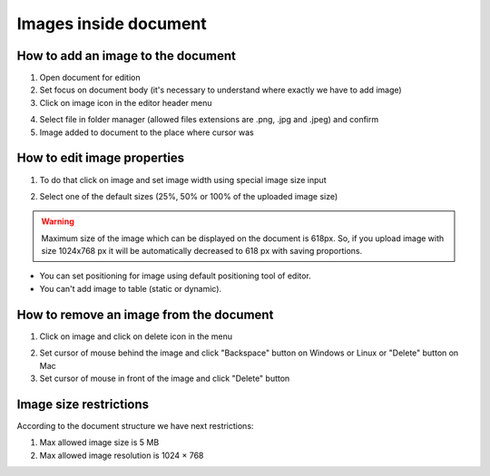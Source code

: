 .. _addImageTemplate:

======================
Images inside document
======================

How to add an image to the document
===================================

1. Open document for edition
2. Set focus on document body (it's necessary to understand where exactly we have to add image)
3. Click on image icon in the editor header menu

.. image:: pic_imagesInsideTemplate/addImgBtn.png
   :width: 400
   :align: center

4. Select file in folder manager (allowed files extensions are .png, .jpg and .jpeg) and confirm
5. Image added to document to the place where cursor was

How to edit image properties
============================

1. To do that click on image and set image width using special image size input

.. image:: pic_imagesInsideTemplate/imgMenu.png
   :width: 400
   :align: center

2. Select one of the default sizes (25%, 50% or 100% of the uploaded image size)

.. warning:: Maximum size of the image which can be displayed on the document is 618px. So, if you upload image with size 1024x768 px it will be automatically decreased to 618 px with saving proportions.

* You can set positioning for image using default positioning tool of editor.
* You can't add image to table (static or dynamic).

How to remove an image from the document
========================================

1. Click on image and click on delete icon in the menu

.. image:: pic_imagesInsideTemplate/removeImgBtn.png
   :width: 400
   :align: center

2. Set cursor of mouse behind the image and click "Backspace" button on Windows or Linux or "Delete" button on Mac
3. Set cursor of mouse in front of the image and click "Delete" button

Image size restrictions
=======================

According to the document structure we have next restrictions:

1. Max allowed image size is 5 MB
2. Max allowed image resolution is 1024 × 768